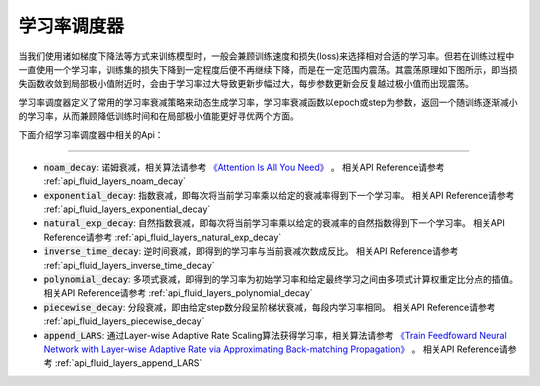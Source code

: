 .. _api_guide_learning_rate_scheduler:

############
学习率调度器
############

当我们使用诸如梯度下降法等方式来训练模型时，一般会兼顾训练速度和损失(loss)来选择相对合适的学习率。但若在训练过程中一直使用一个学习率，训练集的损失下降到一定程度后便不再继续下降，而是在一定范围内震荡。其震荡原理如下图所示，即当损失函数收敛到局部极小值附近时，会由于学习率过大导致更新步幅过大，每步参数更新会反复越过极小值而出现震荡。

.. image:: ../../../../images/learning_rate_scheduler.png
    :scale: 80 %
    :align: center


学习率调度器定义了常用的学习率衰减策略来动态生成学习率，学习率衰减函数以epoch或step为参数，返回一个随训练逐渐减小的学习率，从而兼顾降低训练时间和在局部极小值能更好寻优两个方面。

下面介绍学习率调度器中相关的Api：

======

* :code:`noam_decay`: 诺姆衰减，相关算法请参考 `《Attention Is All You Need》 <https://arxiv.org/pdf/1706.03762.pdf>`_ 。
  相关API Reference请参考 :ref:`api_fluid_layers_noam_decay`

* :code:`exponential_decay`: 指数衰减，即每次将当前学习率乘以给定的衰减率得到下一个学习率。
  相关API Reference请参考 :ref:`api_fluid_layers_exponential_decay`

* :code:`natural_exp_decay`: 自然指数衰减，即每次将当前学习率乘以给定的衰减率的自然指数得到下一个学习率。
  相关API Reference请参考 :ref:`api_fluid_layers_natural_exp_decay`

* :code:`inverse_time_decay`: 逆时间衰减，即得到的学习率与当前衰减次数成反比。
  相关API Reference请参考 :ref:`api_fluid_layers_inverse_time_decay`

* :code:`polynomial_decay`: 多项式衰减，即得到的学习率为初始学习率和给定最终学习之间由多项式计算权重定比分点的插值。
  相关API Reference请参考 :ref:`api_fluid_layers_polynomial_decay`

* :code:`piecewise_decay`: 分段衰减，即由给定step数分段呈阶梯状衰减，每段内学习率相同。
  相关API Reference请参考 :ref:`api_fluid_layers_piecewise_decay`

* :code:`append_LARS`: 通过Layer-wise Adaptive Rate Scaling算法获得学习率，相关算法请参考 `《Train Feedfoward Neural Network with Layer-wise Adaptive Rate via Approximating Back-matching Propagation》 <https://arxiv.org/abs/1802.09750>`_ 。
  相关API Reference请参考 :ref:`api_fluid_layers_append_LARS`

